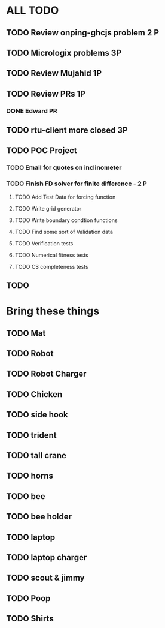 * ALL TODO
** TODO Review onping-ghcjs problem 2 P 
** TODO Micrologix problems  3P
** TODO Review Mujahid 1P
** TODO Review PRs 1P
*** DONE Edward PR
** TODO rtu-client more closed 3P
** TODO POC Project
*** TODO Email for quotes on inclinometer
*** TODO Finish FD solver for finite difference  -  2   P
**** TODO Add Test Data for forcing function
**** TODO Write grid generator
**** TODO Write boundary condtion functions
**** TODO Find some sort of Validation data
**** TODO Verification tests
**** TODO Numerical fitness tests
**** TODO CS completeness tests
** TODO 

* Bring these things
** TODO Mat
** TODO Robot
** TODO Robot Charger
** TODO Chicken
** TODO side hook
** TODO trident
** TODO tall crane
** TODO horns
** TODO bee
** TODO bee holder
** TODO laptop
** TODO laptop charger
** TODO scout & jimmy
** TODO Poop
** TODO Shirts
